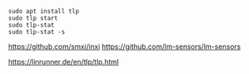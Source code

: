 #+BEGIN_SRC
sudo apt install tlp
sudo tlp start
sudo tlp-stat
sudo tlp-stat -s
#+END_SRC

https://github.com/smxi/inxi
https://github.com/lm-sensors/lm-sensors

https://linrunner.de/en/tlp/tlp.html
